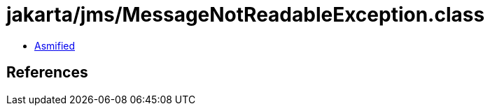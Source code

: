 = jakarta/jms/MessageNotReadableException.class

 - link:MessageNotReadableException-asmified.java[Asmified]

== References

